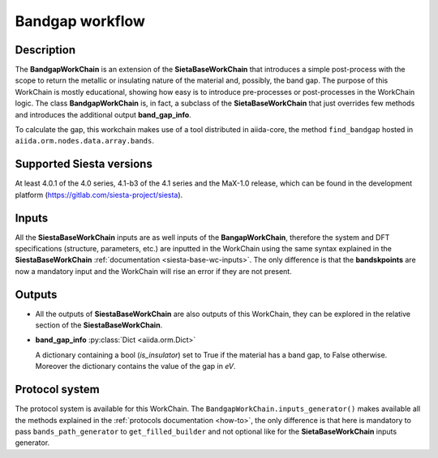Bandgap workflow
++++++++++++++++

Description
-----------

The **BandgapWorkChain** is an extension of the **SietaBaseWorkChain** 
that introduces a simple post-process with the scope to return the metallic or
insulating nature of the material and, possibly, the band gap.
The purpose of this WorkChain is mostly educational, showing how easy is
to introduce pre-processes or post-processes in the WorkChain logic.
The class **BandgapWorkChain** is, in fact, a subclass of the **SietaBaseWorkChain**
that just overrides few methods and introduces the
additional output **band_gap_info**.

To calculate the gap, this workchain makes use of a tool distributed in aiida-core,
the method ``find_bandgap`` hosted in ``aiida.orm.nodes.data.array.bands``.

Supported Siesta versions
-------------------------

At least 4.0.1 of the 4.0 series, 4.1-b3 of the 4.1 series and the MaX-1.0 release, which
can be found in the development platform
(https://gitlab.com/siesta-project/siesta).

Inputs
------

All the **SiestaBaseWorkChain** inputs are as well inputs of the **BangapWorkChain**,
therefore the system and DFT specifications (structure, parameters, etc.) are
inputted in the WorkChain using the same syntax explained in the **SiestaBaseWorkChain**
:ref:`documentation <siesta-base-wc-inputs>`.
The only difference is that the **bandskpoints** are now a mandatory input and the WorkChain
will rise an error if they are not present.

Outputs
-------

* All the outputs of **SiestaBaseWorkChain** are also outputs of this 
  WorkChain, they can be explored in the relative section of the **SiestaBaseWorkChain**.

.. |br| raw:: html

    <br />
  
* **band_gap_info** :py:class:`Dict <aiida.orm.Dict>`
  
  A dictionary containing a bool (`is_insulator`) set to True if the material has a band gap,
  to False otherwise. Moreover the dictionary contains the value of the gap in `eV`.


Protocol system
---------------

The protocol system is available for this WorkChain. The ``BandgapWorkChain.inputs_generator()``
makes available all the methods explained in the :ref:`protocols documentation <how-to>`, the
only difference is that here is mandatory to pass ``bands_path_generator`` to ``get_filled_builder`` and
not optional like for the **SietaBaseWorkChain** inputs generator.
